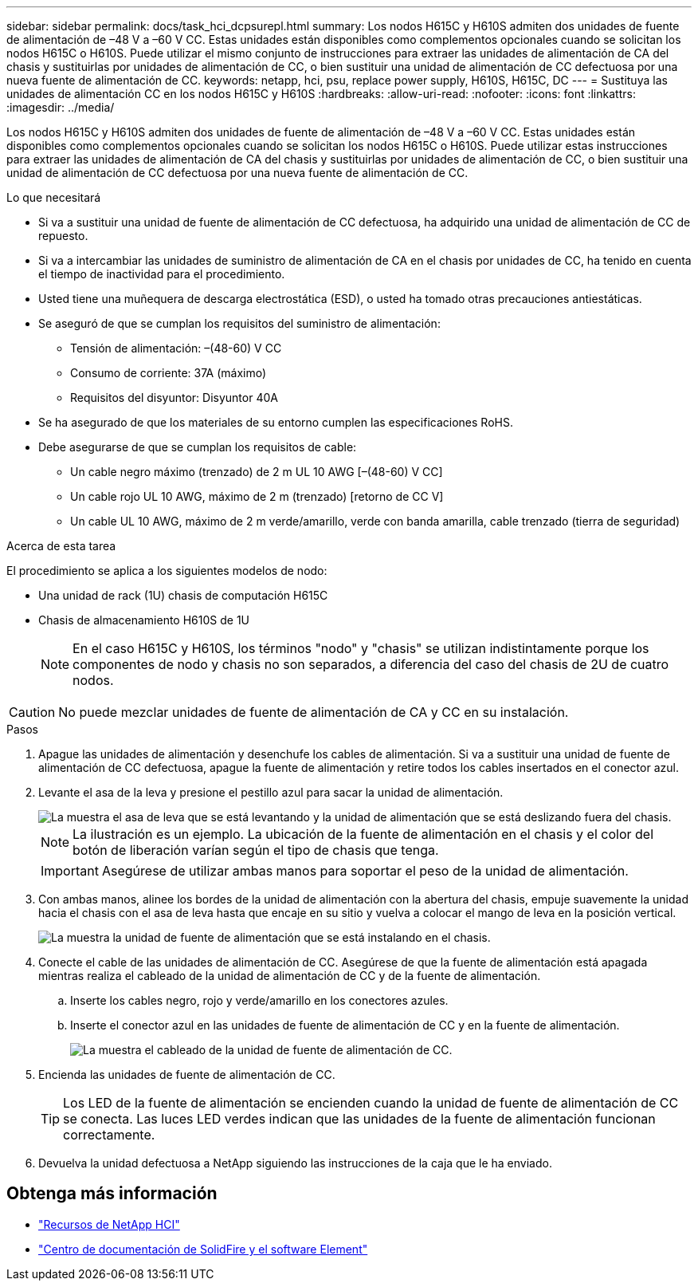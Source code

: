 ---
sidebar: sidebar 
permalink: docs/task_hci_dcpsurepl.html 
summary: Los nodos H615C y H610S admiten dos unidades de fuente de alimentación de –48 V a –60 V CC. Estas unidades están disponibles como complementos opcionales cuando se solicitan los nodos H615C o H610S. Puede utilizar el mismo conjunto de instrucciones para extraer las unidades de alimentación de CA del chasis y sustituirlas por unidades de alimentación de CC, o bien sustituir una unidad de alimentación de CC defectuosa por una nueva fuente de alimentación de CC. 
keywords: netapp, hci, psu, replace power supply, H610S, H615C, DC 
---
= Sustituya las unidades de alimentación CC en los nodos H615C y H610S
:hardbreaks:
:allow-uri-read: 
:nofooter: 
:icons: font
:linkattrs: 
:imagesdir: ../media/


[role="lead"]
Los nodos H615C y H610S admiten dos unidades de fuente de alimentación de –48 V a –60 V CC. Estas unidades están disponibles como complementos opcionales cuando se solicitan los nodos H615C o H610S. Puede utilizar estas instrucciones para extraer las unidades de alimentación de CA del chasis y sustituirlas por unidades de alimentación de CC, o bien sustituir una unidad de alimentación de CC defectuosa por una nueva fuente de alimentación de CC.

.Lo que necesitará
* Si va a sustituir una unidad de fuente de alimentación de CC defectuosa, ha adquirido una unidad de alimentación de CC de repuesto.
* Si va a intercambiar las unidades de suministro de alimentación de CA en el chasis por unidades de CC, ha tenido en cuenta el tiempo de inactividad para el procedimiento.
* Usted tiene una muñequera de descarga electrostática (ESD), o usted ha tomado otras precauciones antiestáticas.
* Se aseguró de que se cumplan los requisitos del suministro de alimentación:
+
** Tensión de alimentación: –(48-60) V CC
** Consumo de corriente: 37A (máximo)
** Requisitos del disyuntor: Disyuntor 40A


* Se ha asegurado de que los materiales de su entorno cumplen las especificaciones RoHS.
* Debe asegurarse de que se cumplan los requisitos de cable:
+
** Un cable negro máximo (trenzado) de 2 m UL 10 AWG [–(48-60) V CC]
** Un cable rojo UL 10 AWG, máximo de 2 m (trenzado) [retorno de CC V]
** Un cable UL 10 AWG, máximo de 2 m verde/amarillo, verde con banda amarilla, cable trenzado (tierra de seguridad)




.Acerca de esta tarea
El procedimiento se aplica a los siguientes modelos de nodo:

* Una unidad de rack (1U) chasis de computación H615C
* Chasis de almacenamiento H610S de 1U
+

NOTE: En el caso H615C y H610S, los términos "nodo" y "chasis" se utilizan indistintamente porque los componentes de nodo y chasis no son separados, a diferencia del caso del chasis de 2U de cuatro nodos.




CAUTION: No puede mezclar unidades de fuente de alimentación de CA y CC en su instalación.

.Pasos
. Apague las unidades de alimentación y desenchufe los cables de alimentación. Si va a sustituir una unidad de fuente de alimentación de CC defectuosa, apague la fuente de alimentación y retire todos los cables insertados en el conector azul.
. Levante el asa de la leva y presione el pestillo azul para sacar la unidad de alimentación.
+
image::psu-remove.gif[La muestra el asa de leva que se está levantando y la unidad de alimentación que se está deslizando fuera del chasis.]

+

NOTE: La ilustración es un ejemplo. La ubicación de la fuente de alimentación en el chasis y el color del botón de liberación varían según el tipo de chasis que tenga.

+

IMPORTANT: Asegúrese de utilizar ambas manos para soportar el peso de la unidad de alimentación.

. Con ambas manos, alinee los bordes de la unidad de alimentación con la abertura del chasis, empuje suavemente la unidad hacia el chasis con el asa de leva hasta que encaje en su sitio y vuelva a colocar el mango de leva en la posición vertical.
+
image::psu-install.gif[La muestra la unidad de fuente de alimentación que se está instalando en el chasis.]

. Conecte el cable de las unidades de alimentación de CC. Asegúrese de que la fuente de alimentación está apagada mientras realiza el cableado de la unidad de alimentación de CC y de la fuente de alimentación.
+
.. Inserte los cables negro, rojo y verde/amarillo en los conectores azules.
.. Inserte el conector azul en las unidades de fuente de alimentación de CC y en la fuente de alimentación.
+
image::dc-psu.png[La muestra el cableado de la unidad de fuente de alimentación de CC.]



. Encienda las unidades de fuente de alimentación de CC.
+

TIP: Los LED de la fuente de alimentación se encienden cuando la unidad de fuente de alimentación de CC se conecta. Las luces LED verdes indican que las unidades de la fuente de alimentación funcionan correctamente.

. Devuelva la unidad defectuosa a NetApp siguiendo las instrucciones de la caja que le ha enviado.




== Obtenga más información

* https://www.netapp.com/us/documentation/hci.aspx["Recursos de NetApp HCI"^]
* http://docs.netapp.com/sfe-122/index.jsp["Centro de documentación de SolidFire y el software Element"^]

